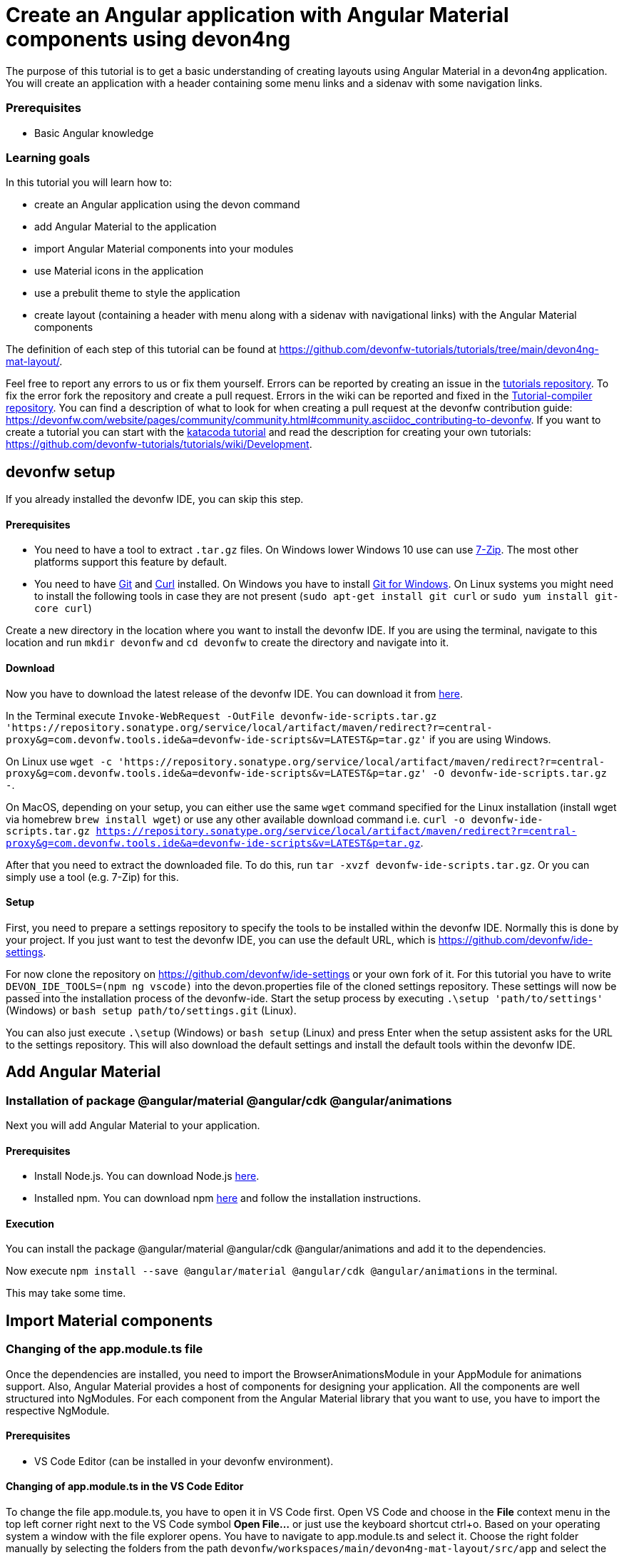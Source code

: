 = Create an Angular application with Angular Material components using devon4ng



The purpose of this tutorial is to get a basic understanding of creating layouts using Angular Material in a devon4ng application. You will create an application with a header containing some menu links and a sidenav with some navigation links.


### Prerequisites

* Basic Angular knowledge


### Learning goals
In this tutorial you will learn how to:

* create an Angular application using the devon command

* add Angular Material to the application

* import Angular Material components into your modules

* use Material icons in the application

* use a prebulit theme to style the application

* create layout (containing a header with menu along with a sidenav with navigational links) with the Angular Material components



The definition of each step of this tutorial can be found at https://github.com/devonfw-tutorials/tutorials/tree/main/devon4ng-mat-layout/. 

Feel free to report any errors to us or fix them yourself. Errors can be reported by creating an issue in the https://github.com/devonfw-tutorials/tutorials/issues[tutorials repository]. To fix the error fork the repository and create a pull request. Errors in the wiki can be reported and fixed in the https://github.com/devonfw-tutorials/tutorial-compiler[Tutorial-compiler repository].
You can find a description of what to look for when creating a pull request at the devonfw contribution guide: https://devonfw.com/website/pages/community/community.html#community.asciidoc_contributing-to-devonfw. If you want to create a tutorial you can start with the https://katacoda.com/devonfw/scenarios/create-your-own-tutorial[katacoda tutorial] and read the description for creating your own tutorials: https://github.com/devonfw-tutorials/tutorials/wiki/Development.

== devonfw setup
 

If you already installed the devonfw IDE, you can skip this step.

==== Prerequisites

* You need to have a tool to extract `.tar.gz` files. On Windows lower Windows 10 use can use https://www.7-zip.org/7-zip[7-Zip]. The most other platforms support this feature by default.
* You need to have https://git-scm.com/[Git] and https://curl.se/[Curl] installed. On Windows you have to install https://git-scm.com/download/win[Git for Windows]. On Linux systems you might need to install the following tools in case they are not present (`sudo apt-get install git curl` or `sudo yum install git-core curl`)

Create a new directory in the location where you want to install the devonfw IDE. If you are using the terminal, navigate to this location and run `mkdir devonfw` and `cd devonfw` to create the directory and navigate into it.

==== Download



Now you have to download the latest release of the devonfw IDE. You can download it from https://repository.sonatype.org/service/local/artifact/maven/redirect?r=central-proxy&g=com.devonfw.tools.ide&a=devonfw-ide-scripts&v=LATEST&p=tar.gz[here].

In the Terminal execute `Invoke-WebRequest -OutFile devonfw-ide-scripts.tar.gz 'https://repository.sonatype.org/service/local/artifact/maven/redirect?r=central-proxy&g=com.devonfw.tools.ide&a=devonfw-ide-scripts&v=LATEST&p=tar.gz'` if you are using Windows.

On Linux use `wget -c 'https://repository.sonatype.org/service/local/artifact/maven/redirect?r=central-proxy&g=com.devonfw.tools.ide&a=devonfw-ide-scripts&v=LATEST&p=tar.gz' -O devonfw-ide-scripts.tar.gz -`.

On MacOS, depending on your setup, you can either use the same `wget` command specified for the Linux installation (install wget via homebrew `brew install wget`) or use any other available download command i.e. `curl -o devonfw-ide-scripts.tar.gz https://repository.sonatype.org/service/local/artifact/maven/redirect?r=central-proxy&g=com.devonfw.tools.ide&a=devonfw-ide-scripts&v=LATEST&p=tar.gz`.



After that you need to extract the downloaded file. To do this, run `tar -xvzf devonfw-ide-scripts.tar.gz`. Or you can simply use a tool (e.g. 7-Zip) for this.

==== Setup

First, you need to prepare a settings repository to specify the tools to be installed within the devonfw IDE. Normally this is done by your project. If you just want to test the devonfw IDE, you can use the default URL, which is https://github.com/devonfw/ide-settings.

For now clone the repository on https://github.com/devonfw/ide-settings or your own fork of it.
For this tutorial you have to write `DEVON_IDE_TOOLS=(npm ng vscode)` into the devon.properties file of the cloned settings repository. These settings will now be passed into the installation process of the devonfw-ide.
Start the setup process by executing `.\setup 'path/to/settings'` (Windows) or `bash setup path/to/settings.git` (Linux).

You can also just execute `.\setup` (Windows) or `bash setup` (Linux) and press Enter when the setup assistent asks for the URL to the settings repository. This will also download the default settings and install the default tools within the devonfw IDE.

 



== Add Angular Material 
=== Installation of package @angular/material @angular/cdk @angular/animations
Next you will add Angular Material to your application.
  


==== Prerequisites

* Install Node.js. You can download Node.js https://nodejs.org/en/download/[here].
* Installed npm. You can download npm https://www.npmjs.com/get-npm[here] and follow the installation instructions.

==== Execution

You can install the package @angular/material @angular/cdk @angular/animations and add it to the dependencies.

Now execute `npm install --save @angular/material @angular/cdk @angular/animations` in the terminal.


This may take some time.



== Import Material components 
=== Changing of the app.module.ts file
Once the dependencies are installed, you need to import the BrowserAnimationsModule in your AppModule for animations support.
Also, Angular Material provides a host of components for designing your application. All the components are well structured into NgModules. For each component from the Angular Material library that you want to use, you have to import the respective NgModule.
  



==== Prerequisites
* VS Code Editor (can be installed in your devonfw environment).

==== Changing of app.module.ts in the VS Code Editor

To change the file app.module.ts, you have to open it in VS Code first. 
Open VS Code and choose in the *File* context menu in the top left corner right next to the VS Code symbol *Open File...* or just use the keyboard shortcut ctrl+o. 
Based on your operating system a window with the file explorer opens. You have to navigate to app.module.ts and select it. Choose the right folder manually by selecting the folders from the path `devonfw/workspaces/main/devon4ng-mat-layout/src/app` and select the file `app.module.ts`. 
You can confirm this with the *Open* button in the bottom right corner and app.module.ts will be opened in a new VS Code editor window.

Copy the following text.
[source, ]
----
import { BrowserAnimationsModule } from '@angular/platform-browser/animations';
import { MatIconModule } from '@angular/material/icon';
import { MatButtonModule } from '@angular/material/button';
import { MatMenuModule } from '@angular/material/menu';
import { MatListModule } from '@angular/material/list';
import { MatToolbarModule } from '@angular/material/toolbar';
import { MatSidenavModule } from '@angular/material/sidenav';
import { NgModule } from '@angular/core';

import { AppRoutingModule } from './app-routing.module';
import { AppComponent } from './app.component';

@NgModule({
  declarations: [
    AppComponent
  ],
  imports: [
    BrowserAnimationsModule,
    MatIconModule,
    MatButtonModule,
    MatMenuModule,
    MatListModule,
    MatToolbarModule,
    MatSidenavModule,
    AppRoutingModule
  ],
  providers: [],
  bootstrap: [AppComponent]
})
export class AppModule { }

----

Now insert the copied text into the opened app.module.ts. 
The final step is to save the file by selecting *Save* in the file context menu or by using the keyboard shortcut ctrl+s and app.module.ts has been changed.



== Load Material icons 
=== Changing of the index.html file
To use Material Design Icons along with the mat-icon component, you will load the Material Icons library in your `src/index.html` file.
  



==== Prerequisites
* VS Code Editor (can be installed in your devonfw environment).

==== Changing of index.html in the VS Code Editor

To change the file index.html, you have to open it in VS Code first. 
Open VS Code and choose in the *File* context menu in the top left corner right next to the VS Code symbol *Open File...* or just use the keyboard shortcut ctrl+o. 
Based on your operating system a window with the file explorer opens. You have to navigate to index.html and select it. Choose the right folder manually by selecting the folders from the path `devonfw/workspaces/main/devon4ng-mat-layout/src` and select the file `index.html`. 
You can confirm this with the *Open* button in the bottom right corner and index.html will be opened in a new VS Code editor window.

Copy the following text.
[source, html]
----
<!doctype html>
<html lang="en">
<head>
  <meta charset="utf-8">
  <title>Devon4ngMatLayout</title>
  <base href="/">
  <meta name="viewport" content="width=device-width, initial-scale=1">
  <link href="https://fonts.googleapis.com/icon?family=Material+Icons" rel="stylesheet">
  <link rel="icon" type="image/x-icon" href="favicon.ico">
</head>
<body>
  <app-root></app-root>
</body>
</html>

----

Now insert the copied text into the opened index.html. 
The final step is to save the file by selecting *Save* in the file context menu or by using the keyboard shortcut ctrl+s and index.html has been changed.



== Add global styles 
=== Changing of the styles.scss file
Now that you have all the Angular Material related dependencies set up in your project, you can start coding. Let’s begin by adding a suitable `margin` and `font` to the body element of your single page application. You will add it in the `src/styles.scss` file to apply it globally.
  



==== Prerequisites
* VS Code Editor (can be installed in your devonfw environment).

==== Changing of styles.scss in the VS Code Editor

To change the file styles.scss, you have to open it in VS Code first. 
Open VS Code and choose in the *File* context menu in the top left corner right next to the VS Code symbol *Open File...* or just use the keyboard shortcut ctrl+o. 
Based on your operating system a window with the file explorer opens. You have to navigate to styles.scss and select it. Choose the right folder manually by selecting the folders from the path `devonfw/workspaces/main/devon4ng-mat-layout/src` and select the file `styles.scss`. 
You can confirm this with the *Open* button in the bottom right corner and styles.scss will be opened in a new VS Code editor window.

Copy the following text.
[source, css]
----
@import "~@angular/material/prebuilt-themes/indigo-pink.css";

body {
    margin: 0;
    font-family: "Segoe UI", Roboto, sans-serif;
  }
----

Now insert the copied text into the opened styles.scss. 
The final step is to save the file by selecting *Save* in the file context menu or by using the keyboard shortcut ctrl+s and styles.scss has been changed.



== Add a header 
=== Changing of the app.component.html file
Clear the `app.component.html` file and setup a header with a menu button and some navigational links. You will use `mat-toolbar`, `mat-button`, `mat-menu`, `mat-icon` and `mat-icon-button` for this:
  



==== Prerequisites
* VS Code Editor (can be installed in your devonfw environment).

==== Changing of app.component.html in the VS Code Editor

To change the file app.component.html, you have to open it in VS Code first. 
Open VS Code and choose in the *File* context menu in the top left corner right next to the VS Code symbol *Open File...* or just use the keyboard shortcut ctrl+o. 
Based on your operating system a window with the file explorer opens. You have to navigate to app.component.html and select it. Choose the right folder manually by selecting the folders from the path `devonfw/workspaces/main/devon4ng-mat-layout/src/app` and select the file `app.component.html`. 
You can confirm this with the *Open* button in the bottom right corner and app.component.html will be opened in a new VS Code editor window.

Copy the following text.
[source, ]
----
<mat-toolbar color="primary">
  <button mat-icon-button aria-label="menu" class="menu">
    <mat-icon>menu</mat-icon>
  </button>
  <button mat-button [matMenuTriggerFor]="submenu">Menu 1</button>
  <button mat-button>Menu 2</button>
  <button mat-button>Menu 3</button>

  <mat-menu #submenu="matMenu">
    <button mat-menu-item>Sub-menu 1</button>
    <button mat-menu-item [matMenuTriggerFor]="submenu2">Sub-menu 2</button>
  </mat-menu>

  <mat-menu #submenu2="matMenu">
    <button mat-menu-item>Menu Item 1</button>
    <button mat-menu-item>Menu Item 2</button>
    <button mat-menu-item>Menu Item 3</button>
  </mat-menu>

</mat-toolbar>
----

Now insert the copied text into the opened app.component.html. 
The final step is to save the file by selecting *Save* in the file context menu or by using the keyboard shortcut ctrl+s and app.component.html has been changed.

The color attribute on the mat-toolbar element will give it the primary (indigo) color as defined by your theme. The color attribute works with most Angular Material components; the possible values are `primary`, `accent` and `warn`. The `mat-toolbar` is a suitable component to represent a header. It serves as a placeholder for elements you want in your header. Inside the `mat-toolbar`, you start with a button having `mat-icon-button` attribute, which itself contains a `mat-icon` element having the value `menu`. This will serve as a menu button which you can use to toggle the `sidenav`. You follow it with some sample buttons having the `mat-button` attribute. Notice the first button has a property `matMenuTriggerFor` binded to a local reference submenu. As the property name suggests, the click of this button will display the mat-menu element with the specified local reference as a drop-down menu. The rest of the code is self explanatory.


== Shift header menu buttons to right 
=== Changing of the app.component.scss file
You want to keep the sidenav toggling menu button on the left and move the rest to the right to make it look better. To do this add the following style to the `menu` class in `app.component.scss`:
  



==== Prerequisites
* VS Code Editor (can be installed in your devonfw environment).

==== Changing of app.component.scss in the VS Code Editor

To change the file app.component.scss, you have to open it in VS Code first. 
Open VS Code and choose in the *File* context menu in the top left corner right next to the VS Code symbol *Open File...* or just use the keyboard shortcut ctrl+o. 
Based on your operating system a window with the file explorer opens. You have to navigate to app.component.scss and select it. Choose the right folder manually by selecting the folders from the path `devonfw/workspaces/main/devon4ng-mat-layout/src/app` and select the file `app.component.scss`. 
You can confirm this with the *Open* button in the bottom right corner and app.component.scss will be opened in a new VS Code editor window.

Copy the following text.
[source, ]
----
.menu {
    margin-right: auto;
}
----

Now insert the copied text into the opened app.component.scss. 
The final step is to save the file by selecting *Save* in the file context menu or by using the keyboard shortcut ctrl+s and app.component.scss has been changed.



== Create navigatable pages 
=== Create the home.component.html file
Next, you will create a sidenav. But before that lets create a couple of components to navigate between, the links of which you will add to the sidenav. You can use the `ng generate component` (or `ng g c` command for short) to create Home and Data components. But here, you will create them manually. You nest them in the `pages` sub-directory since they represent your pages. And you will also add the new components to your AppModule.
  


==== Prerequisites
* Existing folder you want to create the file. (If the folder doesn't exist you can create it from with the editor).
* VS Code Editor (can be installed in your devonfw environment).

==== Creating home.component.html in the VS Code Editor

Create home.component.html in the VS Code editor and insert the following data into it. 

Opening a new file can be done by going to the file context menu in the top left corner right next to the VS Code symbol and selecting *New File* or use the keyboard shortcut ctrl+n. A new VS Code editor window will be opened with an untitled-1 filename.
 
Copy the following text.
[source, ]
----
<h2>Home Page</h2>

---- 
Now insert the copied text into the new file.

The next step is to save the file by selecting *Save* or *Save as* in the file context menu or by using the keyboard shortcut ctrl+s.
A file explorer window opens.
You should check if you are currently in the right directory where you want to save *devonfw/workspaces/main/devon4ng-mat-layout/src/app/pages/home/home.component.html*. 
Select the directory `devonfw/workspaces/main/devon4ng-mat-layout/src/app/pages/home`. If the directory does not exist, create the missing folders or run through the previous steps from the wiki again.
To save the file specify the name of the file. Paste `home.component.html` in the text field *File name:*. 
The last step is to save the file with the *Save* button in the bottom right corner and home.component.html has been created and filled with some content.



=== Create the home.component.scss file



==== Prerequisites
* Existing folder you want to create the file. (If the folder doesn't exist you can create it from with the editor).
* VS Code Editor (can be installed in your devonfw environment).

==== Creating home.component.scss in the VS Code Editor

Create home.component.scss in the VS Code editor and insert the following data into it. 

Opening a new file can be done by going to the file context menu in the top left corner right next to the VS Code symbol and selecting *New File* or use the keyboard shortcut ctrl+n. A new VS Code editor window will be opened with an untitled-1 filename.
 
Copy the following text.
[source, ]
----
h2 {
    text-align: center;
    margin-top: 50px;
}
---- 
Now insert the copied text into the new file.

The next step is to save the file by selecting *Save* or *Save as* in the file context menu or by using the keyboard shortcut ctrl+s.
A file explorer window opens.
You should check if you are currently in the right directory where you want to save *devonfw/workspaces/main/devon4ng-mat-layout/src/app/pages/home/home.component.scss*. 
Select the directory `devonfw/workspaces/main/devon4ng-mat-layout/src/app/pages/home`. If the directory does not exist, create the missing folders or run through the previous steps from the wiki again.
To save the file specify the name of the file. Paste `home.component.scss` in the text field *File name:*. 
The last step is to save the file with the *Save* button in the bottom right corner and home.component.scss has been created and filled with some content.



=== Create the home.component.ts file



==== Prerequisites
* Existing folder you want to create the file. (If the folder doesn't exist you can create it from with the editor).
* VS Code Editor (can be installed in your devonfw environment).

==== Creating home.component.ts in the VS Code Editor

Create home.component.ts in the VS Code editor and insert the following data into it. 

Opening a new file can be done by going to the file context menu in the top left corner right next to the VS Code symbol and selecting *New File* or use the keyboard shortcut ctrl+n. A new VS Code editor window will be opened with an untitled-1 filename.
 
Copy the following text.
[source, ]
----
import { Component, OnInit } from '@angular/core';

@Component({
  selector: 'app-home',
  templateUrl: './home.component.html',
  styleUrls: ['./home.component.scss']
})
export class HomeComponent implements OnInit {

  constructor() { }

  ngOnInit(): void {
  }

}

---- 
Now insert the copied text into the new file.

The next step is to save the file by selecting *Save* or *Save as* in the file context menu or by using the keyboard shortcut ctrl+s.
A file explorer window opens.
You should check if you are currently in the right directory where you want to save *devonfw/workspaces/main/devon4ng-mat-layout/src/app/pages/home/home.component.ts*. 
Select the directory `devonfw/workspaces/main/devon4ng-mat-layout/src/app/pages/home`. If the directory does not exist, create the missing folders or run through the previous steps from the wiki again.
To save the file specify the name of the file. Paste `home.component.ts` in the text field *File name:*. 
The last step is to save the file with the *Save* button in the bottom right corner and home.component.ts has been created and filled with some content.



=== Create the data.component.html file



==== Prerequisites
* Existing folder you want to create the file. (If the folder doesn't exist you can create it from with the editor).
* VS Code Editor (can be installed in your devonfw environment).

==== Creating data.component.html in the VS Code Editor

Create data.component.html in the VS Code editor and insert the following data into it. 

Opening a new file can be done by going to the file context menu in the top left corner right next to the VS Code symbol and selecting *New File* or use the keyboard shortcut ctrl+n. A new VS Code editor window will be opened with an untitled-1 filename.
 
Copy the following text.
[source, ]
----
<h2>Data Page</h2>

---- 
Now insert the copied text into the new file.

The next step is to save the file by selecting *Save* or *Save as* in the file context menu or by using the keyboard shortcut ctrl+s.
A file explorer window opens.
You should check if you are currently in the right directory where you want to save *devonfw/workspaces/main/devon4ng-mat-layout/src/app/pages/data/data.component.html*. 
Select the directory `devonfw/workspaces/main/devon4ng-mat-layout/src/app/pages/data`. If the directory does not exist, create the missing folders or run through the previous steps from the wiki again.
To save the file specify the name of the file. Paste `data.component.html` in the text field *File name:*. 
The last step is to save the file with the *Save* button in the bottom right corner and data.component.html has been created and filled with some content.



=== Create the data.component.scss file



==== Prerequisites
* Existing folder you want to create the file. (If the folder doesn't exist you can create it from with the editor).
* VS Code Editor (can be installed in your devonfw environment).

==== Creating data.component.scss in the VS Code Editor

Create data.component.scss in the VS Code editor and insert the following data into it. 

Opening a new file can be done by going to the file context menu in the top left corner right next to the VS Code symbol and selecting *New File* or use the keyboard shortcut ctrl+n. A new VS Code editor window will be opened with an untitled-1 filename.
 
Copy the following text.
[source, ]
----
h2 {
    text-align: center;
    margin-top: 50px;
}
---- 
Now insert the copied text into the new file.

The next step is to save the file by selecting *Save* or *Save as* in the file context menu or by using the keyboard shortcut ctrl+s.
A file explorer window opens.
You should check if you are currently in the right directory where you want to save *devonfw/workspaces/main/devon4ng-mat-layout/src/app/pages/data/data.component.scss*. 
Select the directory `devonfw/workspaces/main/devon4ng-mat-layout/src/app/pages/data`. If the directory does not exist, create the missing folders or run through the previous steps from the wiki again.
To save the file specify the name of the file. Paste `data.component.scss` in the text field *File name:*. 
The last step is to save the file with the *Save* button in the bottom right corner and data.component.scss has been created and filled with some content.



=== Create the data.component.ts file



==== Prerequisites
* Existing folder you want to create the file. (If the folder doesn't exist you can create it from with the editor).
* VS Code Editor (can be installed in your devonfw environment).

==== Creating data.component.ts in the VS Code Editor

Create data.component.ts in the VS Code editor and insert the following data into it. 

Opening a new file can be done by going to the file context menu in the top left corner right next to the VS Code symbol and selecting *New File* or use the keyboard shortcut ctrl+n. A new VS Code editor window will be opened with an untitled-1 filename.
 
Copy the following text.
[source, ]
----
import { Component, OnInit } from '@angular/core';

@Component({
  selector: 'app-data',
  templateUrl: './data.component.html',
  styleUrls: ['./data.component.scss']
})
export class DataComponent implements OnInit {

  constructor() { }

  ngOnInit(): void {
  }

}

---- 
Now insert the copied text into the new file.

The next step is to save the file by selecting *Save* or *Save as* in the file context menu or by using the keyboard shortcut ctrl+s.
A file explorer window opens.
You should check if you are currently in the right directory where you want to save *devonfw/workspaces/main/devon4ng-mat-layout/src/app/pages/data/data.component.ts*. 
Select the directory `devonfw/workspaces/main/devon4ng-mat-layout/src/app/pages/data`. If the directory does not exist, create the missing folders or run through the previous steps from the wiki again.
To save the file specify the name of the file. Paste `data.component.ts` in the text field *File name:*. 
The last step is to save the file with the *Save* button in the bottom right corner and data.component.ts has been created and filled with some content.



=== Changing of the app.module.ts file




==== Prerequisites
* VS Code Editor (can be installed in your devonfw environment).

==== Changing of app.module.ts in the VS Code Editor

To change the file app.module.ts, you have to open it in VS Code first. 
Open VS Code and choose in the *File* context menu in the top left corner right next to the VS Code symbol *Open File...* or just use the keyboard shortcut ctrl+o. 
Based on your operating system a window with the file explorer opens. You have to navigate to app.module.ts and select it. Choose the right folder manually by selecting the folders from the path `devonfw/workspaces/main/devon4ng-mat-layout/src/app` and select the file `app.module.ts`. 
You can confirm this with the *Open* button in the bottom right corner and app.module.ts will be opened in a new VS Code editor window.

Copy the following text.
[source, ]
----
import { BrowserAnimationsModule } from '@angular/platform-browser/animations';
import { MatIconModule } from '@angular/material/icon';
import { MatButtonModule } from '@angular/material/button';
import { MatMenuModule } from '@angular/material/menu';
import { MatListModule } from '@angular/material/list';
import { MatToolbarModule } from '@angular/material/toolbar';
import { MatSidenavModule } from '@angular/material/sidenav';
import { NgModule } from '@angular/core';

import { AppRoutingModule } from './app-routing.module';
import { AppComponent } from './app.component';
import { HomeComponent } from './pages/home/home.component';
import { DataComponent } from './pages/data/data.component';

@NgModule({
  declarations: [
    AppComponent,
    HomeComponent,
    DataComponent
  ],
  imports: [
    BrowserAnimationsModule,
    MatIconModule,
    MatButtonModule,
    MatMenuModule,
    MatListModule,
    MatToolbarModule,
    MatSidenavModule,
    AppRoutingModule
  ],
  providers: [],
  bootstrap: [AppComponent]
})
export class AppModule { }

----

Now insert the copied text into the opened app.module.ts. 
The final step is to save the file by selecting *Save* in the file context menu or by using the keyboard shortcut ctrl+s and app.module.ts has been changed.



== Add routing 
=== Changing of the app-routing.module.ts file
Let us set up the routing such that when you visit the root url you see the `HomeComponent` and when you visit `/data` url you see the `DataComponent`. You had opted for routing while creating the application, so you have the routing module `app-routing.module.ts` setup for us. In this file, you have the empty routes array where you set up your routes:
  



==== Prerequisites
* VS Code Editor (can be installed in your devonfw environment).

==== Changing of app-routing.module.ts in the VS Code Editor

To change the file app-routing.module.ts, you have to open it in VS Code first. 
Open VS Code and choose in the *File* context menu in the top left corner right next to the VS Code symbol *Open File...* or just use the keyboard shortcut ctrl+o. 
Based on your operating system a window with the file explorer opens. You have to navigate to app-routing.module.ts and select it. Choose the right folder manually by selecting the folders from the path `devonfw/workspaces/main/devon4ng-mat-layout/src/app` and select the file `app-routing.module.ts`. 
You can confirm this with the *Open* button in the bottom right corner and app-routing.module.ts will be opened in a new VS Code editor window.

Copy the following text.
[source, ]
----
import { NgModule } from '@angular/core';
import { Routes, RouterModule } from '@angular/router';
import { HomeComponent } from './pages/home/home.component';
import { DataComponent } from './pages/data/data.component';

const routes: Routes = [
  { path: '', component: HomeComponent },
  { path: 'data', component: DataComponent }
];

@NgModule({
  imports: [RouterModule.forRoot(routes)],
  exports: [RouterModule]
})
export class AppRoutingModule { }

----

Now insert the copied text into the opened app-routing.module.ts. 
The final step is to save the file by selecting *Save* in the file context menu or by using the keyboard shortcut ctrl+s and app-routing.module.ts has been changed.



== Changing of the app.component.html file
You need to provide a hook where the components will be loaded when their respective URLs are loaded. You do that by using the `router-outlet` directive in the `app.component.html`:
 


==== Prerequisites
* VS Code Editor (can be installed in your devonfw environment).

==== Changing of app.component.html in the VS Code Editor

To change the file app.component.html, you have to open it in VS Code first. 
Open VS Code and choose in the *File* context menu in the top left corner right next to the VS Code symbol *Open File...* or just use the keyboard shortcut ctrl+o. 
Based on your operating system a window with the file explorer opens. You have to navigate to app.component.html and select it. Choose the right folder manually by selecting the folders from the path `devonfw/workspaces/main/devon4ng-mat-layout/src/app` and select the file `app.component.html`. 
You can confirm this with the *Open* button in the bottom right corner and app.component.html will be opened in a new VS Code editor window.

Copy the following text.
[source, ]
----
<mat-toolbar color="primary">
  <button mat-icon-button aria-label="menu" class="menu">
    <mat-icon>menu</mat-icon>
  </button>
  <button mat-button [matMenuTriggerFor]="submenu">Menu 1</button>
  <button mat-button>Menu 2</button>
  <button mat-button>Menu 3</button>

  <mat-menu #submenu="matMenu">
    <button mat-menu-item>Sub-menu 1</button>
    <button mat-menu-item [matMenuTriggerFor]="submenu2">Sub-menu 2</button>
  </mat-menu>

  <mat-menu #submenu2="matMenu">
    <button mat-menu-item>Menu Item 1</button>
    <button mat-menu-item>Menu Item 2</button>
    <button mat-menu-item>Menu Item 3</button>
  </mat-menu>

</mat-toolbar>
<router-outlet></router-outlet>
----

Now insert the copied text into the opened app.component.html. 
The final step is to save the file by selecting *Save* in the file context menu or by using the keyboard shortcut ctrl+s and app.component.html has been changed.



== Create the sidenav 
=== Changing of the app.component.html file
Let us finally create the sidenav. To implement the sidenav you need to use 3 Angular Material components: `mat-sidenav-container`, `mat-sidenav` and `mat-sidenav-content`. The `mat-sidenav-container`, as the name suggests, acts as a container for the `sidenav` and the associated content. So it is the parent element, and `mat-sidenav` and `mat-sidenav-content` are the children sibling elements. `mat-sidenav` represents the sidenav. You can put any content you want, though it is usually used to conatain a list of navigational links. The `mat-sidenav-content` element is for conataining your main page content. Since you need the `sidenav` application-wide, you will put it in the `app.component.html`
  



==== Prerequisites
* VS Code Editor (can be installed in your devonfw environment).

==== Changing of app.component.html in the VS Code Editor

To change the file app.component.html, you have to open it in VS Code first. 
Open VS Code and choose in the *File* context menu in the top left corner right next to the VS Code symbol *Open File...* or just use the keyboard shortcut ctrl+o. 
Based on your operating system a window with the file explorer opens. You have to navigate to app.component.html and select it. Choose the right folder manually by selecting the folders from the path `devonfw/workspaces/main/devon4ng-mat-layout/src/app` and select the file `app.component.html`. 
You can confirm this with the *Open* button in the bottom right corner and app.component.html will be opened in a new VS Code editor window.

Copy the following text.
[source, ]
----
<mat-toolbar color="primary">
  <button mat-icon-button aria-label="menu" class="menu" (click)="sidenav.toggle()">
    <mat-icon>menu</mat-icon>
  </button>
  <button mat-button [matMenuTriggerFor]="submenu">Menu 1</button>
  <button mat-button>Menu 2</button>
  <button mat-button>Menu 3</button>

  <mat-menu #submenu="matMenu">
    <button mat-menu-item>Sub-menu 1</button>
    <button mat-menu-item [matMenuTriggerFor]="submenu2">Sub-menu 2</button>
  </mat-menu>

  <mat-menu #submenu2="matMenu">
    <button mat-menu-item>Menu Item 1</button>
    <button mat-menu-item>Menu Item 2</button>
    <button mat-menu-item>Menu Item 3</button>
  </mat-menu>

</mat-toolbar>
<mat-sidenav-container>
  <mat-sidenav mode="over" [disableClose]="false" #sidenav>
    Sidenav
  </mat-sidenav>
  <mat-sidenav-content>
    <router-outlet></router-outlet>
  </mat-sidenav-content>
</mat-sidenav-container>
----

Now insert the copied text into the opened app.component.html. 
The final step is to save the file by selecting *Save* in the file context menu or by using the keyboard shortcut ctrl+s and app.component.html has been changed.



=== Changing of the app.component.scss file




==== Prerequisites
* VS Code Editor (can be installed in your devonfw environment).

==== Changing of app.component.scss in the VS Code Editor

To change the file app.component.scss, you have to open it in VS Code first. 
Open VS Code and choose in the *File* context menu in the top left corner right next to the VS Code symbol *Open File...* or just use the keyboard shortcut ctrl+o. 
Based on your operating system a window with the file explorer opens. You have to navigate to app.component.scss and select it. Choose the right folder manually by selecting the folders from the path `devonfw/workspaces/main/devon4ng-mat-layout/src/app` and select the file `app.component.scss`. 
You can confirm this with the *Open* button in the bottom right corner and app.component.scss will be opened in a new VS Code editor window.

Copy the following text.
[source, ]
----
.menu {
    margin-right: auto;
}
mat-sidenav-container {
    position: absolute;
    top: 64px;
    left: 0;
    right: 0;
    bottom: 0;
}
----

Now insert the copied text into the opened app.component.scss. 
The final step is to save the file by selecting *Save* in the file context menu or by using the keyboard shortcut ctrl+s and app.component.scss has been changed.



== Style the sidenav 
=== Changing of the app.component.html file
The sidenav’s width will be corrected when you add the navigational links to it. That is the only thing remaining to be done. Lets implement it now:
  



==== Prerequisites
* VS Code Editor (can be installed in your devonfw environment).

==== Changing of app.component.html in the VS Code Editor

To change the file app.component.html, you have to open it in VS Code first. 
Open VS Code and choose in the *File* context menu in the top left corner right next to the VS Code symbol *Open File...* or just use the keyboard shortcut ctrl+o. 
Based on your operating system a window with the file explorer opens. You have to navigate to app.component.html and select it. Choose the right folder manually by selecting the folders from the path `devonfw/workspaces/main/devon4ng-mat-layout/src/app` and select the file `app.component.html`. 
You can confirm this with the *Open* button in the bottom right corner and app.component.html will be opened in a new VS Code editor window.

Copy the following text.
[source, ]
----
<mat-toolbar color="primary">
  <button mat-icon-button aria-label="menu" class="menu" (click)="sidenav.toggle()">
    <mat-icon>menu</mat-icon>
  </button>
  <button mat-button [matMenuTriggerFor]="submenu">Menu 1</button>
  <button mat-button>Menu 2</button>
  <button mat-button>Menu 3</button>

  <mat-menu #submenu="matMenu">
    <button mat-menu-item>Sub-menu 1</button>
    <button mat-menu-item [matMenuTriggerFor]="submenu2">Sub-menu 2</button>
  </mat-menu>

  <mat-menu #submenu2="matMenu">
    <button mat-menu-item>Menu Item 1</button>
    <button mat-menu-item>Menu Item 2</button>
    <button mat-menu-item>Menu Item 3</button>
  </mat-menu>

</mat-toolbar>
<mat-sidenav-container>
  <mat-sidenav [disableClose]="false" mode="over" #sidenav>
    <mat-nav-list>
        <a
          id="home"
          mat-list-item
          [routerLink]="['./']"
          (click)="sidenav.close()"
          routerLinkActive="active"
          [routerLinkActiveOptions]="{exact: true}"
        >
          <mat-icon matListAvatar>home</mat-icon>
          <h3 matLine>Home</h3>
          <p matLine>sample home page</p>
        </a>
        <a
          id="sampleData"
          mat-list-item
          [routerLink]="['./data']"
          (click)="sidenav.close()"
          routerLinkActive="active"
        >
          <mat-icon matListAvatar>grid_on</mat-icon>
          <h3 matLine>Data</h3>
          <p matLine>sample data page</p>
        </a>
      </mat-nav-list>
    </mat-sidenav>
  <mat-sidenav-content>
    <router-outlet></router-outlet>
  </mat-sidenav-content>
</mat-sidenav-container>
----

Now insert the copied text into the opened app.component.html. 
The final step is to save the file by selecting *Save* in the file context menu or by using the keyboard shortcut ctrl+s and app.component.html has been changed.



=== Changing of the app.component.scss file




==== Prerequisites
* VS Code Editor (can be installed in your devonfw environment).

==== Changing of app.component.scss in the VS Code Editor

To change the file app.component.scss, you have to open it in VS Code first. 
Open VS Code and choose in the *File* context menu in the top left corner right next to the VS Code symbol *Open File...* or just use the keyboard shortcut ctrl+o. 
Based on your operating system a window with the file explorer opens. You have to navigate to app.component.scss and select it. Choose the right folder manually by selecting the folders from the path `devonfw/workspaces/main/devon4ng-mat-layout/src/app` and select the file `app.component.scss`. 
You can confirm this with the *Open* button in the bottom right corner and app.component.scss will be opened in a new VS Code editor window.

Copy the following text.
[source, ]
----
.menu {
    margin-right: auto;
}
mat-sidenav-container {
    position: absolute;
    top: 64px;
    left: 0;
    right: 0;
    bottom: 0;
    a.active {
        background: #8e8d8d;
        color: #fff;

        p {
            color: #4a4a4a;
        }
    }
}
----

Now insert the copied text into the opened app.component.scss. 
The final step is to save the file by selecting *Save* in the file context menu or by using the keyboard shortcut ctrl+s and app.component.scss has been changed.




In this tutorial you learned how to create an angular application using devonfw-ide, add Angular Material to it and use its components to create a simple layout.


